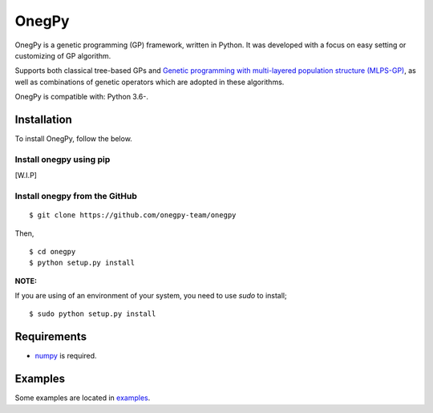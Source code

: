 OnegPy
=======

OnegPy is a genetic programming (GP) framework, written in Python.
It was developed with a focus on easy setting or customizing 
of GP algorithm.

Supports both classical tree-based GPs and `Genetic programming with multi-layered population structure (MLPS-GP) <https://dl.acm.org/citation.cfm?id=3067695.3076048>`_, as well as combinations of genetic operators
which are adopted in these algorithms.

OnegPy is compatible with: Python 3.6-.


Installation
-------------
To install OnegPy, follow the below.

Install onegpy using pip
~~~~~~~~~~~~~~~~~~~~~~~~~
[W.I.P]

Install onegpy from the GitHub
~~~~~~~~~~~~~~~~~~~~~~~~~~~~~~~

::

   $ git clone https://github.com/onegpy-team/onegpy

Then,

::

   $ cd onegpy
   $ python setup.py install

**NOTE:**

If you are using of an environment of your system, you need to use `sudo` to install;

::

    $ sudo python setup.py install


Requirements
-------------
- `numpy <https://github.com/numpy/numpy/tree/master/doc/source/reference>`_ is required.

Examples
---------
Some examples are located in `examples <https://github.com/onegpy-team/onegpy/tree/master/examples>`_.

